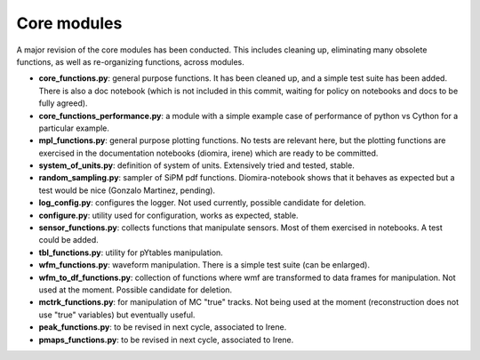 Core modules
============

A major revision of the core modules has been conducted. This includes
cleaning up, eliminating many obsolete functions, as well as
re-organizing functions, across modules.

- **core_functions.py**: general purpose functions. It has been
  cleaned up, and a simple test suite has been added. There is also a
  doc notebook (which is not included in this commit, waiting for
  policy on notebooks and docs to be fully agreed).

- **core_functions_performance.py**: a module with a simple example
  case of performance of python vs Cython for a particular example.

- **mpl_functions.py**: general purpose plotting functions. No tests
  are relevant here, but the plotting functions are exercised in the
  documentation notebooks (diomira, irene) which are ready to be
  committed.

- **system_of_units.py**: definition of system of units. Extensively
  tried and tested, stable.

- **random_sampling.py**: sampler of SiPM pdf
  functions. Diomira-notebook shows that it behaves as expected but a
  test would be nice (Gonzalo Martinez, pending).

- **log_config.py**: configures the logger. Not used currently,
  possible candidate for deletion.

- **configure.py**: utility used for configuration, works as expected,
  stable.

- **sensor_functions.py**: collects functions that manipulate
  sensors. Most of them exercised in notebooks. A test could be added.

- **tbl_functions.py**: utility for pYtables manipulation.

- **wfm_functions.py**: waveform manipulation. There is a simple test
  suite (can be enlarged).

- **wfm_to_df_functions.py**: collection of functions where wmf are
  transformed to data frames for manipulation. Not used at the
  moment. Possible candidate for deletion.

- **mctrk_functions.py**: for manipulation of MC "true" tracks. Not
  being used at the moment (reconstruction does not use "true"
  variables) but eventually useful.

- **peak_functions.py**: to be revised in next cycle, associated to
  Irene.

- **pmaps_functions.py**: to be revised in next cycle, associated to
  Irene.
